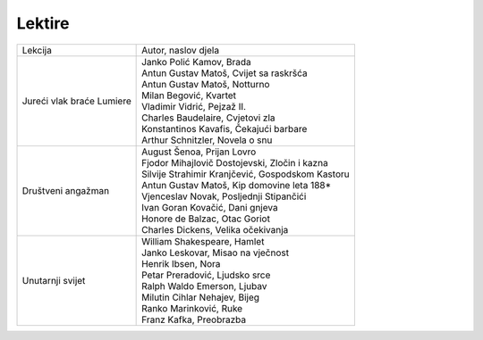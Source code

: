 Lektire
=======

+---------------------------+----------------------------------------------------+
| Lekcija                   | Autor, naslov djela                                |
+---------------------------+----------------------------------------------------+
| Jureći vlak braće Lumiere | | Janko Polić Kamov, Brada                         |
|                           | | Antun Gustav Matoš, Cvijet sa raskršća           |
|                           | | Antun Gustav Matoš, Notturno                     |
|                           | | Milan Begović, Kvartet                           |
|                           | | Vladimir Vidrić, Pejzaž II.                      |
|                           | | Charles Baudelaire, Cvjetovi zla                 |
|                           | | Konstantinos Kavafis, Čekajući barbare           |
|                           | | Arthur Schnitzler, Novela o snu                  |
+---------------------------+----------------------------------------------------+
| Društveni angažman        | | August Šenoa, Prijan Lovro                       |
|                           | | Fjodor Mihajlovič Dostojevski, Zločin i kazna    |
|                           | | Silvije Strahimir Kranjčević, Gospodskom Kastoru |
|                           | | Antun Gustav Matoš, Kip domovine leta 188*       |
|                           | | Vjenceslav Novak, Posljednji Stipančići          |
|                           | | Ivan Goran Kovačić, Dani gnjeva                  |
|                           | | Honore de Balzac, Otac Goriot                    |
|                           | | Charles Dickens, Velika očekivanja               |
+---------------------------+----------------------------------------------------+
| Unutarnji svijet          | | William Shakespeare, Hamlet                      |
|                           | | Janko Leskovar, Misao na vječnost                |
|                           | | Henrik Ibsen, Nora                               |
|                           | | Petar Preradović, Ljudsko srce                   |
|                           | | Ralph Waldo Emerson, Ljubav                      |
|                           | | Milutin Cihlar Nehajev, Bijeg                    |
|                           | | Ranko Marinković, Ruke                           |
|                           | | Franz Kafka, Preobrazba                          |
+---------------------------+----------------------------------------------------+